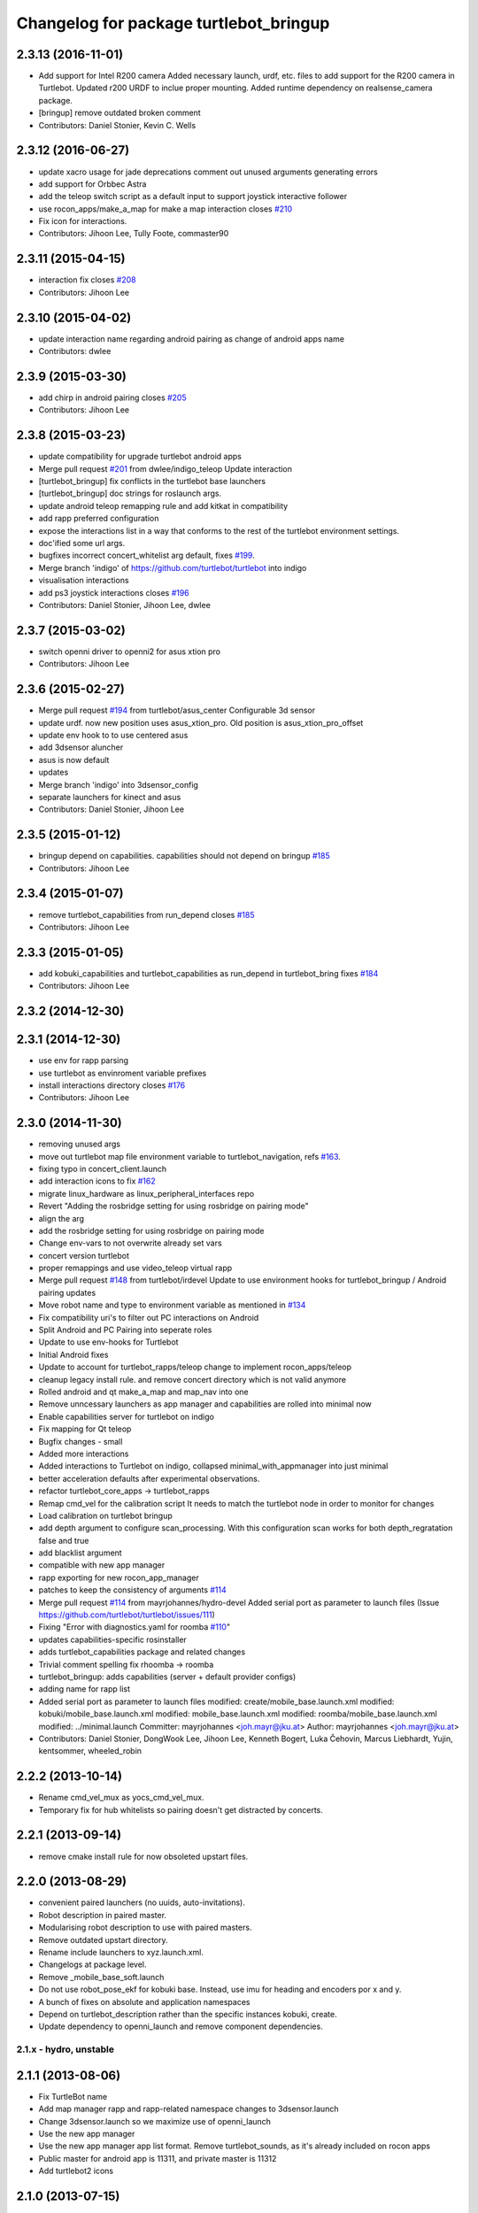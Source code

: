 ^^^^^^^^^^^^^^^^^^^^^^^^^^^^^^^^^^^^^^^
Changelog for package turtlebot_bringup
^^^^^^^^^^^^^^^^^^^^^^^^^^^^^^^^^^^^^^^

2.3.13 (2016-11-01)
-------------------
* Add support for Intel R200 camera
  Added necessary launch, urdf, etc. files to
  add support for the R200 camera in Turtlebot.
  Updated r200 URDF to inclue proper mounting.
  Added runtime dependency on realsense_camera package.
* [bringup] remove outdated broken comment
* Contributors: Daniel Stonier, Kevin C. Wells

2.3.12 (2016-06-27)
-------------------
* update xacro usage for jade deprecations
  comment out unused arguments generating errors
* add support for Orbbec Astra
* add the teleop switch script as a default input to support joystick interactive follower
* use rocon_apps/make_a_map for make a map interaction closes `#210 <https://github.com/turtlebot/turtlebot/issues/210>`_
* Fix icon for interactions.
* Contributors: Jihoon Lee, Tully Foote, commaster90

2.3.11 (2015-04-15)
-------------------
* interaction fix closes `#208 <https://github.com/turtlebot/turtlebot/issues/208>`_
* Contributors: Jihoon Lee

2.3.10 (2015-04-02)
-------------------
* update interaction name regarding android pairing as change of android apps name
* Contributors: dwlee

2.3.9 (2015-03-30)
------------------
* add chirp in android pairing closes `#205 <https://github.com/turtlebot/turtlebot/issues/205>`_
* Contributors: Jihoon Lee

2.3.8 (2015-03-23)
------------------
* update compatibility for upgrade turtlebot android apps
* Merge pull request `#201 <https://github.com/turtlebot/turtlebot/issues/201>`_ from dwlee/indigo_teleop
  Update interaction
* [turtlebot_bringup] fix conflicts in the turtlebot base launchers
* [turtlebot_bringup] doc strings for roslaunch args.
* update android teleop remapping rule and add kitkat in compatibility
* add rapp preferred configuration
* expose the interactions list in a way that conforms to the rest of the turtlebot environment settings.
* doc'ified some url args.
* bugfixes incorrect concert_whitelist arg default, fixes `#199 <https://github.com/turtlebot/turtlebot/issues/199>`_.
* Merge branch 'indigo' of https://github.com/turtlebot/turtlebot into indigo
* visualisation interactions
* add ps3 joystick interactions closes `#196 <https://github.com/turtlebot/turtlebot/issues/196>`_
* Contributors: Daniel Stonier, Jihoon Lee, dwlee

2.3.7 (2015-03-02)
------------------
* switch openni driver to openni2 for asus xtion pro
* Contributors: Jihoon Lee

2.3.6 (2015-02-27)
------------------
* Merge pull request `#194 <https://github.com/turtlebot/turtlebot/issues/194>`_ from turtlebot/asus_center
  Configurable 3d sensor
* update urdf. now new position uses asus_xtion_pro. Old position is asus_xtion_pro_offset
* update env hook to  to use centered asus
* add 3dsensor aluncher
* asus is now default
* updates
* Merge branch 'indigo' into 3dsensor_config
* separate launchers for kinect and asus
* Contributors: Daniel Stonier, Jihoon Lee

2.3.5 (2015-01-12)
------------------
* bringup depend on capabilities. capabilities should not depend on bringup `#185 <https://github.com/turtlebot/turtlebot/issues/185>`_
* Contributors: Jihoon Lee

2.3.4 (2015-01-07)
------------------
* remove turtlebot_capabilities from run_depend closes `#185 <https://github.com/turtlebot/turtlebot/issues/185>`_
* Contributors: Jihoon Lee

2.3.3 (2015-01-05)
------------------
* add kobuki_capabilities and turtlebot_capabilities as run_depend in turtlebot_bring fixes `#184 <https://github.com/turtlebot/turtlebot/issues/184>`_
* Contributors: Jihoon Lee

2.3.2 (2014-12-30)
------------------

2.3.1 (2014-12-30)
------------------
* use env for rapp parsing
* use turtlebot as envinroment variable prefixes
* install interactions directory closes `#176 <https://github.com/turtlebot/turtlebot/issues/176>`_
* Contributors: Jihoon Lee

2.3.0 (2014-11-30)
------------------
* removing unused args
* move out turtlebot map file environment variable to turtlebot_navigation, refs `#163 <https://github.com/turtlebot/turtlebot/issues/163>`_.
* fixing typo in concert_client.launch
* add interaction icons to fix `#162 <https://github.com/turtlebot/turtlebot/issues/162>`_
* migrate linux_hardware as linux_peripheral_interfaces repo
* Revert "Adding the rosbridge setting for using rosbridge on pairing mode"
* align the arg
* add the rosbridge setting for using rosbridge on pairing mode
* Change env-vars to not overwrite already set vars
* concert version turtlebot
* proper remappings and use video_teleop virtual rapp
* Merge pull request `#148 <https://github.com/turtlebot/turtlebot/issues/148>`_ from turtlebot/irdevel
  Update to use environment hooks for turtlebot_bringup / Android pairing updates
* Move robot name and type to environment variable as mentioned in `#134 <https://github.com/turtlebot/turtlebot/issues/134>`_
* Fix compatibility uri's to filter out PC interactions on Android
* Split Android and PC Pairing into seperate roles
* Update to use env-hooks for Turtlebot
* Initial Android fixes
* Update to account for turtlebot_rapps/teleop change to implement rocon_apps/teleop
* cleanup legacy install rule. and remove concert directory which is not valid anymore
* Rolled android and qt make_a_map and map_nav into one
* Remove unncessary launchers as app manager and capabilities are rolled into minimal now
* Enable capabilities server for turtlebot on indigo
* Fix mapping for Qt teleop
* Bugfix changes - small
* Added more interactions
* Added interactions to Turtlebot on indigo, collapsed minimal_with_appmanager into just minimal
* better acceleration defaults after experimental observations.
* refactor turtlebot_core_apps -> turtlebot_rapps
* Remap cmd_vel for the calibration script
  It needs to match the turtlebot node in order to monitor for changes
* Load calibration on turtlebot bringup
* add depth argument to configure scan_processing. With this configuration scan works for both depth_regratation false and true
* add blacklist argument
* compatible with new app manager
* rapp exporting for new rocon_app_manager
* patches to keep the consistency of arguments `#114 <https://github.com/turtlebot/turtlebot/issues/114>`_
* Merge pull request `#114 <https://github.com/turtlebot/turtlebot/issues/114>`_ from mayrjohannes/hydro-devel
  Added serial port as parameter to launch files (Issue https://github.com/turtlebot/turtlebot/issues/111)
* Fixing "Error with diagnostics.yaml for roomba `#110 <https://github.com/turtlebot/turtlebot/issues/110>`_"
* updates capabilities-specific rosinstaller
* adds turtlebot_capabilities package and related changes
* Trivial comment spelling fix rhoomba -> roomba
* turtlebot_bringup: adds capabilities (server + default provider configs)
* adding name for rapp list
* Added serial port as parameter to launch files
  modified:   create/mobile_base.launch.xml
  modified:   kobuki/mobile_base.launch.xml
  modified:   mobile_base.launch.xml
  modified:   roomba/mobile_base.launch.xml
  modified:   ../minimal.launch
  Committer: mayrjohannes <joh.mayr@jku.at>
  Author: mayrjohannes <joh.mayr@jku.at>
* Contributors: Daniel Stonier, DongWook Lee, Jihoon Lee, Kenneth Bogert, Luka Čehovin, Marcus Liebhardt, Yujin, kentsommer, wheeled_robin

2.2.2 (2013-10-14)
------------------
* Rename cmd_vel_mux as yocs_cmd_vel_mux.
* Temporary fix for hub whitelists so pairing doesn't get distracted by concerts.

2.2.1 (2013-09-14)
------------------
* remove cmake install rule for now obsoleted upstart files.

2.2.0 (2013-08-29)
------------------
* convenient paired launchers (no uuids, auto-invitations).
* Robot description in paired master.
* Modularising robot description to use with paired masters.
* Remove outdated upstart directory.
* Rename include launchers to xyz.launch.xml.
* Changelogs at package level.
* Remove _mobile_base_soft.launch
* Do not use robot_pose_ekf for kobuki base. Instead, use imu for heading and encoders por x and y.
* A bunch of fixes on absolute and application namespaces
* Depend on turtlebot_description rather than the specific instances kobuki, create.
* Update dependency to openni_launch and remove component dependencies.


2.1.x - hydro, unstable
=======================

2.1.1 (2013-08-06)
------------------
* Fix TurtleBot name
* Add map manager rapp and rapp-related namespace changes to 3dsensor.launch
* Change 3dsensor.launch so we maximize use of openni_launch
* Use the new app manager
* Use the new app manager app list format. Remove turtlebot_sounds, as it's already included on rocon apps
* Public master for android app is 11311, and private master is 11312
* Add turtlebot2 icons

2.1.0 (2013-07-15)
------------------
* Catkinized
* Use more aggressive acceleration limits
* Use the new Rocon app manager: http://www.ros.org/wiki/rocon_app_manager


Previous versions, bugfixing
============================

Available in ROS wiki: http://ros.org/wiki/turtlebot/ChangeList
